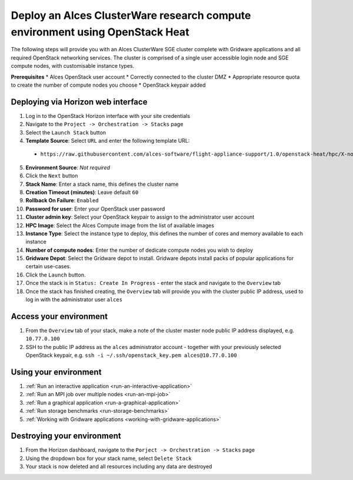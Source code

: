 .. _heat-deploy-sge-cluster:

Deploy an Alces ClusterWare research compute environment using OpenStack Heat
=============================================================================

The following steps will provide you with an Alces ClusterWare SGE cluster complete with Gridware applications and all required OpenStack networking services. The cluster is comprised of a single user accessible login node and SGE compute nodes, with customisable instance types. 

**Prerequisites**
* Alces OpenStack user account
* Correctly connected to the cluster DMZ
* Appropriate resource quota to create the number of compute nodes you choose
* OpenStack keypair added

Deploying via Horizon web interface
-----------------------------------

1.  Log in to the OpenStack Horizon interface with your site credentials
2.  Navigate to the ``Project -> Orchestration -> Stacks`` page
3.  Select the ``Launch Stack`` button
4.  **Template Source**: Select ``URL`` and enter the following template URL:
  * ``https://raw.githubusercontent.com/alces-software/flight-appliance-support/1.0/openstack-heat/hpc/X-node-cluster.yaml``
5.  **Environment Source**: *Not required* 
6.  Click the ``Next`` button
7.  **Stack Name**: Enter a stack name, this defines the cluster name
8.  **Creation Timeout (minutes)**: Leave default ``60``
9.  **Rollback On Failure**: ``Enabled``
10.  **Password for user**: Enter your OpenStack user password
11.  **Cluster admin key**: Select your OpenStack keypair to assign to the administrator user account
12.  **HPC Image**: Select the Alces Compute image from the list of available images
13.  **Instance Type**: Select the instance type to deploy, this defines the number of cores and memory available to each instance
14.  **Number of compute nodes**: Enter the number of dedicate compute nodes you wish to deploy
15.  **Gridware Depot**: Select the Gridware depot to install. Gridware depots install packs of popular applications for certain use-cases. 
16.  Click the ``Launch`` button. 
17.  Once the stack is in ``Status: Create In Progress`` - enter the stack and navigate to the ``Overview`` tab
18.  Once the stack has finished creating, the ``Overview`` tab will provide you with the cluster public IP address, used to log in with the administrator user ``alces``

Access your environment
-----------------------

1.  From the ``Overview`` tab of your stack, make a note of the cluster master node public IP address displayed, e.g. ``10.77.0.100``
2.  SSH to the public IP address as the ``alces`` administrator account - together with your previously selected OpenStack keypair, e.g. ``ssh -i ~/.ssh/openstack_key.pem alces@10.77.0.100``

Using your environment
----------------------

1. :ref:`Run an interactive application <run-an-interactive-application>`
2. :ref:`Run an MPI job over multiple nodes <run-an-mpi-job>`
3. :ref:`Run a graphical application <run-a-graphical-application>`
4. :ref:`Run storage benchmarks <run-storage-benchmarks>`
5. :ref:`Working with Gridware applications <working-with-gridware-applications>`

Destroying your environment
---------------------------

1.  From the Horizon dashboard, navigate to the ``Porject -> Orchestration -> Stacks`` page
2.  Using the dropdown box for your stack name, select ``Delete Stack``
3.  Your stack is now deleted and all resources including any data are destroyed
